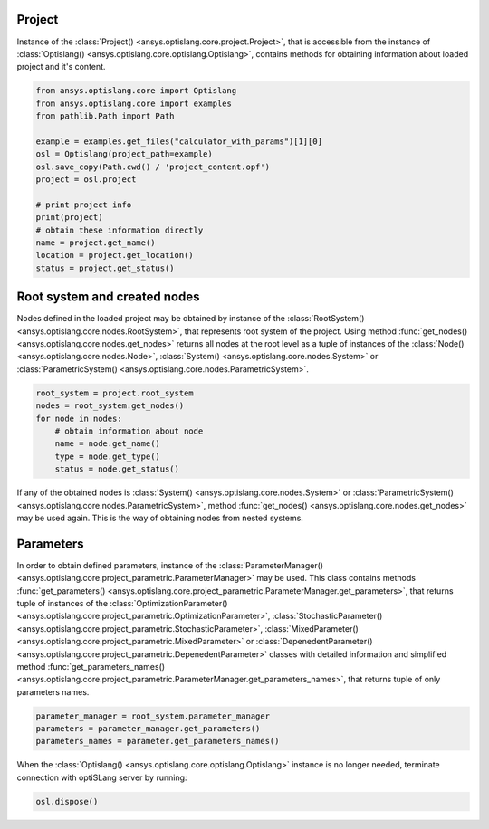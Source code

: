 .. _ref_project_content:

Project
-------
Instance of the :class:`Project() <ansys.optislang.core.project.Project>`, that is accessible
from the instance of :class:`Optislang() <ansys.optislang.core.optislang.Optislang>`, contains 
methods for obtaining information about loaded project and it's content.

.. code:: python
    
    from ansys.optislang.core import Optislang
    from ansys.optislang.core import examples
    from pathlib.Path import Path

    example = examples.get_files("calculator_with_params")[1][0]
    osl = Optislang(project_path=example)
    osl.save_copy(Path.cwd() / 'project_content.opf')
    project = osl.project
    
    # print project info
    print(project)
    # obtain these information directly
    name = project.get_name()
    location = project.get_location()
    status = project.get_status()


Root system and created nodes
-----------------------------
Nodes defined in the loaded project may be obtained by instance of the 
:class:`RootSystem() <ansys.optislang.core.nodes.RootSystem>`, that represents root system of
the project. Using method 
:func:`get_nodes() <ansys.optislang.core.nodes.get_nodes>` returns all nodes at the root level as
a tuple of instances of the :class:`Node() <ansys.optislang.core.nodes.Node>`,
:class:`System() <ansys.optislang.core.nodes.System>` or 
:class:`ParametricSystem() <ansys.optislang.core.nodes.ParametricSystem>`. 

.. code:: python
    
    root_system = project.root_system
    nodes = root_system.get_nodes()
    for node in nodes:
        # obtain information about node
        name = node.get_name()
        type = node.get_type()
        status = node.get_status()

If any of the obtained nodes is :class:`System() <ansys.optislang.core.nodes.System>` or 
:class:`ParametricSystem() <ansys.optislang.core.nodes.ParametricSystem>`, method 
:func:`get_nodes() <ansys.optislang.core.nodes.get_nodes>` may be used again. This is the way of 
obtaining nodes from nested systems.

Parameters
----------
In order to obtain defined parameters, instance of the 
:class:`ParameterManager() <ansys.optislang.core.project_parametric.ParameterManager>`
may be used. This class contains methods 
:func:`get_parameters() <ansys.optislang.core.project_parametric.ParameterManager.get_parameters>`, 
that returns tuple of instances of the 
:class:`OptimizationParameter() <ansys.optislang.core.project_parametric.OptimizationParameter>`,
:class:`StochasticParameter() <ansys.optislang.core.project_parametric.StochasticParameter>`,
:class:`MixedParameter() <ansys.optislang.core.project_parametric.MixedParameter>` or
:class:`DepenedentParameter() <ansys.optislang.core.project_parametric.DepenedentParameter>` 
classes with detailed information and simplified method 
:func:`get_parameters_names() <ansys.optislang.core.project_parametric.ParameterManager.get_parameters_names>`, 
that returns tuple of only parameters names.

.. code:: python
    
    parameter_manager = root_system.parameter_manager
    parameters = parameter_manager.get_parameters()
    parameters_names = parameter.get_parameters_names()


When the :class:`Optislang() <ansys.optislang.core.optislang.Optislang>` instance is no longer 
needed, terminate connection with optiSLang server by running:

.. code:: python

    osl.dispose()



